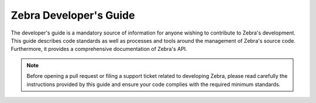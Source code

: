 Zebra Developer's Guide
=======================

The developer's guide is a mandatory source of information for anyone wishing to
contribute to Zebra's development. This guide describes code standards as well
as processes and tools around the management of Zebra's source code.
Furthermore, it provides a comprehensive documentation of Zebra's API.

.. note::

   Before opening a pull request or filing a support ticket related to
   developing Zebra, please read carefully the instructions provided by this
   guide and ensure your code complies with the required minimum standards.
